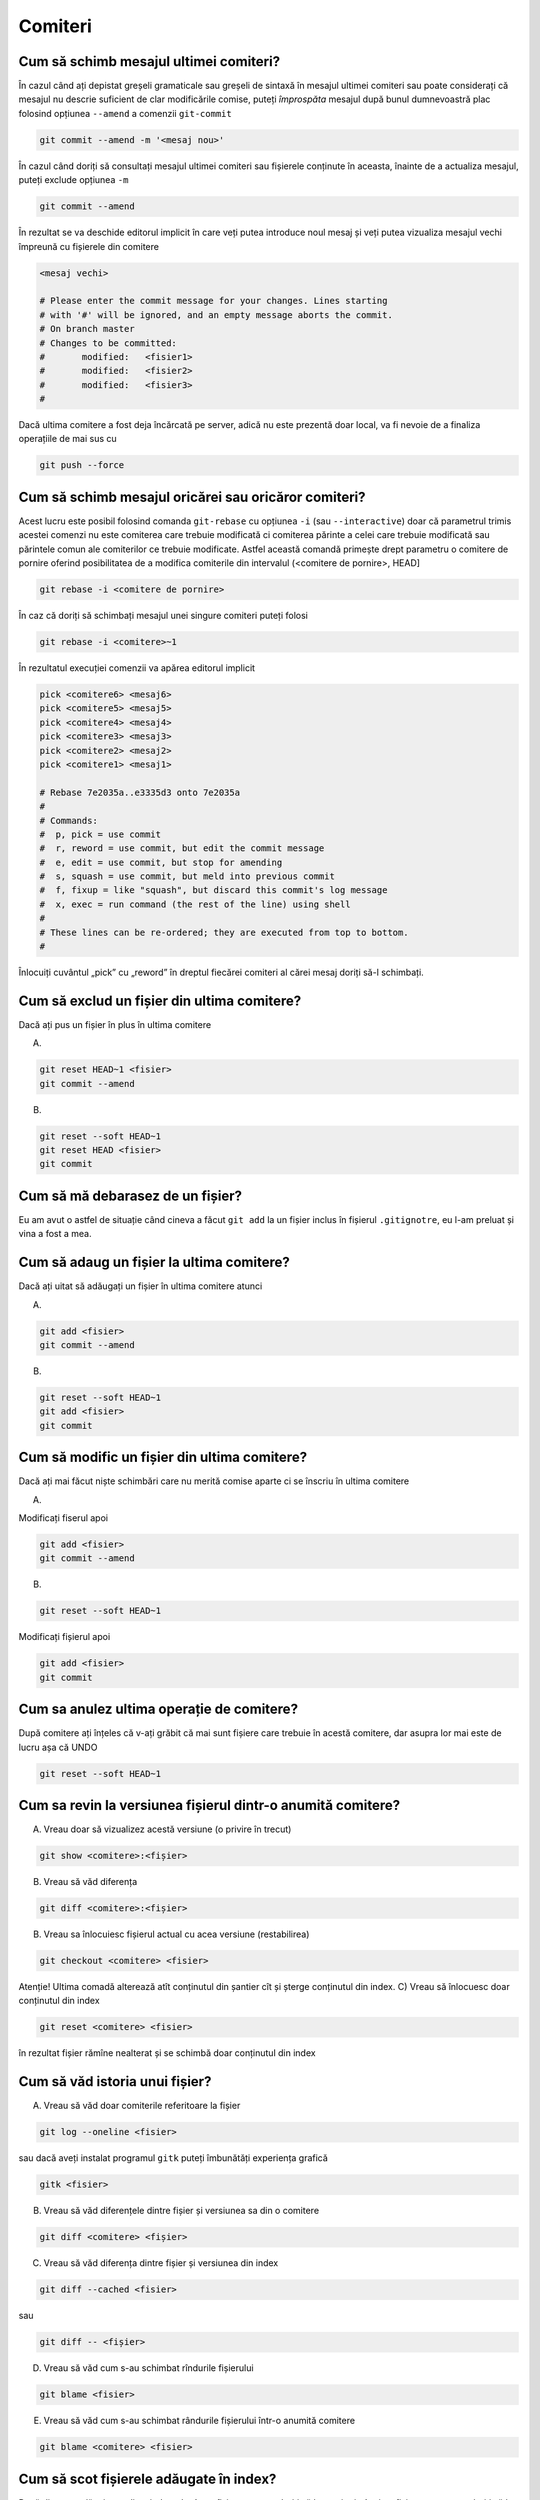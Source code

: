 Comiteri
========

Cum să schimb mesajul ultimei comiteri?
"""""""""""""""""""""""""""""""""""""""

În cazul când ați depistat greșeli gramaticale sau greșeli de sintaxă în mesajul ultimei comiteri sau poate considerați că mesajul nu descrie suficient de clar modificările comise, puteți *împrospăta* mesajul după bunul dumnevoastră plac folosind opțiunea ``--amend`` a comenzii 
``git-commit``

.. code-block:: bash

   git commit --amend -m '<mesaj nou>'

În cazul când doriți să consultați mesajul ultimei comiteri sau fișierele conținute în aceasta, înainte de a actualiza mesajul, puteți exclude 
opțiunea ``-m``

.. code-block:: bash

   git commit --amend

În rezultat se va deschide editorul implicit în care veți putea introduce noul mesaj și veți putea vizualiza mesajul vechi împreună cu fișierele din comitere

.. code-block:: bash

   <mesaj vechi>

   # Please enter the commit message for your changes. Lines starting
   # with '#' will be ignored, and an empty message aborts the commit.
   # On branch master
   # Changes to be committed:
   #       modified:   <fisier1>
   #       modified:   <fisier2>
   #       modified:   <fisier3>
   #

Dacă ultima comitere a fost deja încărcată pe server, adică nu este prezentă doar local, va fi nevoie de a finaliza operațiile de mai sus cu

.. code-block:: bash

   git push --force

Cum să schimb mesajul oricărei sau oricăror comiteri?
""""""""""""""""""""""""""""""""""""""""""""""""""""""

Acest lucru este posibil folosind comanda ``git-rebase`` cu opțiunea ``-i`` (sau ``--interactive``) doar că parametrul trimis acestei comenzi nu este comiterea care trebuie modificată ci comiterea părinte a celei care trebuie modificată sau părintele comun ale comiterilor ce trebuie modificate. Astfel această comandă primește drept parametru o comitere de pornire oferind posibilitatea de a modifica comiterile din intervalul (<comitere de pornire>, HEAD] 

.. code-block:: bash

   git rebase -i <comitere de pornire>

În caz că doriți să schimbați mesajul unei singure comiteri puteți folosi 

.. code-block:: bash

   git rebase -i <comitere>~1

În rezultatul execuției comenzii va apărea editorul implicit 

.. code-block:: bash

   pick <comitere6> <mesaj6>
   pick <comitere5> <mesaj5>
   pick <comitere4> <mesaj4>
   pick <comitere3> <mesaj3>
   pick <comitere2> <mesaj2>
   pick <comitere1> <mesaj1>

   # Rebase 7e2035a..e3335d3 onto 7e2035a
   #
   # Commands:
   #  p, pick = use commit
   #  r, reword = use commit, but edit the commit message
   #  e, edit = use commit, but stop for amending
   #  s, squash = use commit, but meld into previous commit
   #  f, fixup = like "squash", but discard this commit's log message
   #  x, exec = run command (the rest of the line) using shell
   #
   # These lines can be re-ordered; they are executed from top to bottom.
   #
 
Înlocuiți cuvântul „pick” cu „reword” în dreptul fiecărei comiteri al cărei mesaj doriți să-l schimbați. 
 
Cum să exclud un fișier din ultima comitere?
""""""""""""""""""""""""""""""""""""""""""""

Dacă ați pus un fișier în plus în ultima comitere

A.

.. code-block:: bash

   git reset HEAD~1 <fisier>
   git commit --amend
   
B.

.. code-block:: bash

   git reset --soft HEAD~1
   git reset HEAD <fisier>
   git commit

Cum să mă debarasez de un fișier?
"""""""""""""""""""""""""""""""""
Eu am avut o astfel de situație când cineva a făcut ``git add`` la un fișier inclus în fișierul ``.gitignotre``, eu l-am preluat și vina a fost a mea.

Cum să adaug un fișier la ultima comitere?
""""""""""""""""""""""""""""""""""""""""""

Dacă ați uitat să adăugați un fișier în ultima comitere atunci 

A.

.. code-block:: bash

   git add <fisier>
   git commit --amend
   
B.

.. code-block:: bash

   git reset --soft HEAD~1
   git add <fisier>
   git commit

Cum să modific un fișier din ultima comitere?
"""""""""""""""""""""""""""""""""""""""""""""

Dacă ați mai făcut niște schimbări care nu merită comise aparte ci se înscriu în ultima comitere 

A. 

Modificați fiserul apoi

.. code-block:: bash

   git add <fisier>
   git commit --amend

B.

.. code-block:: bash

   git reset --soft HEAD~1

Modificați fișierul apoi

.. code-block:: bash

   git add <fisier>
   git commit

Cum sa anulez ultima operație de comitere?
""""""""""""""""""""""""""""""""""""""""""""""""""""""""""""
După comitere ați înțeles că v-ați grăbit că mai sunt fișiere care trebuie în acestă comitere, dar asupra lor mai este de lucru așa că UNDO

.. code-block:: bash

   git reset --soft HEAD~1

Cum sa revin la versiunea fișierul dintr-o anumită comitere?
""""""""""""""""""""""""""""""""""""""""""""""""""""""""""""

A) Vreau doar să vizualizez acestă versiune (o privire în trecut)

.. code-block:: bash

   git show <comitere>:<fișier>

B) Vreau să văd diferența

.. code-block:: bash

   git diff <comitere>:<fișier>

B) Vreau sa înlocuiesc fișierul actual cu acea versiune (restabilirea)

.. code-block:: bash

   git checkout <comitere> <fisier>

Atenție! Ultima comadă alterează atît conținutul din șantier cît și șterge conținutul din index.
C) Vreau să înlocuesc doar conținutul din index

.. code-block:: bash

   git reset <comitere> <fisier>

în rezultat fișier rămîne nealterat și se schimbă doar conținutul din index

Cum să văd istoria unui fișier?
"""""""""""""""""""""""""""""""

A. Vreau să văd doar comiterile referitoare la fișier

.. code-block:: bash

   git log --oneline <fisier>

sau dacă aveți instalat programul ``gitk`` puteți îmbunătăți experiența grafică 

.. code-block:: bash

   gitk <fisier>

B. Vreau să văd diferențele dintre fișier și versiunea sa din o comitere

.. code-block:: bash

   git diff <comitere> <fișier>

C. Vreau să văd diferența dintre fișier și versiunea din index

.. code-block:: bash

   git diff --cached <fisier>

sau

.. code-block:: bash

   git diff -- <fișier>

D. Vreau să văd cum s-au schimbat rîndurile fișierului

.. code-block:: bash

   git blame <fisier>

E. Vreau să văd cum s-au schimbat rândurile fișierului într-o anumită comitere

.. code-block:: bash

   git blame <comitere> <fisier>

Cum să scot fișierele adăugate în index?
""""""""""""""""""""""""""""""""""""""""""""""""""""""""""""

Dacă din greșeală ați actualizat index-ul atât cu fișiere pe care doriți să le comiteți cât și cu fișiere pe care nu doriți să le comiteți această eroare poate fi înlăturată folosind comanda ``git-reset`` 

.. code-block:: bash

   git reset [HEAD] <fișier>

sau puteți aplica comanda pe mai multe fișiere concomitent

.. code-block:: bash

   git reset [HEAD] -- <fișier1> <fișier2> ... <fișiern> 

.. warning::
   Folosind Google puteți găsi și alte recomandări pentru a soluționa această problemă printre care și folosirea ``git rm --cached <fisier>``. Folosirea cestei comenzi nu este identică cu ``git-reset`` deoarece ``git-reset`` înlocuiește versiunea fișierului din index cu versiunea    aceluiași fișier din ultima comitere (adică cea la care indică HEAD), astfel fișierul va fi prezent în următoarea comitere, dar cu conținutul vechi. Pe când ``git rm --cached`` șterge complet fișierul din index astfel fișierul va lipsi complet din următoarea comitere (adică nu va fi inclus în istorie). 

